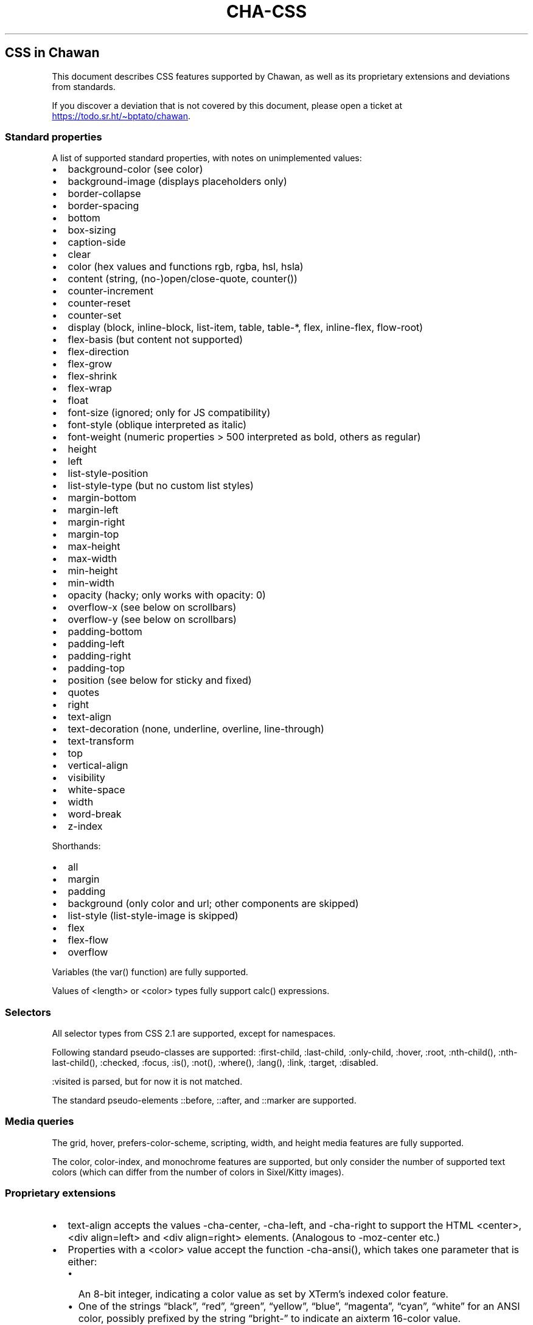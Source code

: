 .\" Automatically generated by Pandoc 3.7.0.1
.\"
.TH "CHA-CSS" "7"
.SH CSS in Chawan
This document describes CSS features supported by Chawan, as well as its
proprietary extensions and deviations from standards.
.PP
If you discover a deviation that is not covered by this document, please
open a ticket at \c
.UR https://todo.sr.ht/~bptato/chawan
.UE \c
\&.
.SS Standard properties
A list of supported standard properties, with notes on unimplemented
values:
.IP \(bu 2
background\-color (see color)
.IP \(bu 2
background\-image (displays placeholders only)
.IP \(bu 2
border\-collapse
.IP \(bu 2
border\-spacing
.IP \(bu 2
bottom
.IP \(bu 2
box\-sizing
.IP \(bu 2
caption\-side
.IP \(bu 2
clear
.IP \(bu 2
color (hex values and functions \f[CR]rgb\f[R], \f[CR]rgba\f[R],
\f[CR]hsl\f[R], \f[CR]hsla\f[R])
.IP \(bu 2
content (string, (no\-)open/close\-quote, counter())
.IP \(bu 2
counter\-increment
.IP \(bu 2
counter\-reset
.IP \(bu 2
counter\-set
.IP \(bu 2
display (\f[CR]block\f[R], \f[CR]inline\-block\f[R],
\f[CR]list\-item\f[R], \f[CR]table\f[R], \f[CR]table\-*\f[R],
\f[CR]flex\f[R], \f[CR]inline\-flex\f[R], \f[CR]flow\-root\f[R])
.IP \(bu 2
flex\-basis (but \f[CR]content\f[R] not supported)
.IP \(bu 2
flex\-direction
.IP \(bu 2
flex\-grow
.IP \(bu 2
flex\-shrink
.IP \(bu 2
flex\-wrap
.IP \(bu 2
float
.IP \(bu 2
font\-size (ignored; only for JS compatibility)
.IP \(bu 2
font\-style (\f[CR]oblique\f[R] interpreted as \f[CR]italic\f[R])
.IP \(bu 2
font\-weight (numeric properties > 500 interpreted as bold, others as
regular)
.IP \(bu 2
height
.IP \(bu 2
left
.IP \(bu 2
list\-style\-position
.IP \(bu 2
list\-style\-type (but no custom list styles)
.IP \(bu 2
margin\-bottom
.IP \(bu 2
margin\-left
.IP \(bu 2
margin\-right
.IP \(bu 2
margin\-top
.IP \(bu 2
max\-height
.IP \(bu 2
max\-width
.IP \(bu 2
min\-height
.IP \(bu 2
min\-width
.IP \(bu 2
opacity (hacky; only works with \f[CR]opacity: 0\f[R])
.IP \(bu 2
overflow\-x (see below on scrollbars)
.IP \(bu 2
overflow\-y (see below on scrollbars)
.IP \(bu 2
padding\-bottom
.IP \(bu 2
padding\-left
.IP \(bu 2
padding\-right
.IP \(bu 2
padding\-top
.IP \(bu 2
position (see below for \f[CR]sticky\f[R] and \f[CR]fixed\f[R])
.IP \(bu 2
quotes
.IP \(bu 2
right
.IP \(bu 2
text\-align
.IP \(bu 2
text\-decoration (\f[CR]none\f[R], \f[CR]underline\f[R],
\f[CR]overline\f[R], \f[CR]line\-through\f[R])
.IP \(bu 2
text\-transform
.IP \(bu 2
top
.IP \(bu 2
vertical\-align
.IP \(bu 2
visibility
.IP \(bu 2
white\-space
.IP \(bu 2
width
.IP \(bu 2
word\-break
.IP \(bu 2
z\-index
.PP
Shorthands:
.IP \(bu 2
all
.IP \(bu 2
margin
.IP \(bu 2
padding
.IP \(bu 2
background (only color and url; other components are skipped)
.IP \(bu 2
list\-style (list\-style\-image is skipped)
.IP \(bu 2
flex
.IP \(bu 2
flex\-flow
.IP \(bu 2
overflow
.PP
Variables (the \f[CR]var()\f[R] function) are fully supported.
.PP
Values of \f[CR]<length>\f[R] or \f[CR]<color>\f[R] types fully support
\f[CR]calc()\f[R] expressions.
.SS Selectors
All selector types from CSS 2.1 are supported, except for namespaces.
.PP
Following standard pseudo\-classes are supported:
\f[CR]:first\-child\f[R], \f[CR]:last\-child\f[R],
\f[CR]:only\-child\f[R], \f[CR]:hover\f[R], \f[CR]:root\f[R],
\f[CR]:nth\-child()\f[R], \f[CR]:nth\-last\-child()\f[R],
\f[CR]:checked\f[R], \f[CR]:focus\f[R], \f[CR]:is()\f[R],
\f[CR]:not()\f[R], \f[CR]:where()\f[R], \f[CR]:lang()\f[R],
\f[CR]:link\f[R], \f[CR]:target\f[R], \f[CR]:disabled\f[R].
.PP
\f[CR]:visited\f[R] is parsed, but for now it is not matched.
.PP
The standard pseudo\-elements \f[CR]::before\f[R], \f[CR]::after\f[R],
and \f[CR]::marker\f[R] are supported.
.SS Media queries
The \f[CR]grid\f[R], \f[CR]hover\f[R],
\f[CR]prefers\-color\-scheme\f[R], \f[CR]scripting\f[R],
\f[CR]width\f[R], and \f[CR]height\f[R] media features are fully
supported.
.PP
The \f[CR]color\f[R], \f[CR]color\-index\f[R], and \f[CR]monochrome\f[R]
features are supported, but only consider the number of supported text
colors (which can differ from the number of colors in Sixel/Kitty
images).
.SS Proprietary extensions
.IP \(bu 2
\f[CR]text\-align\f[R] accepts the values \f[CR]\-cha\-center\f[R],
\f[CR]\-cha\-left\f[R], and \f[CR]\-cha\-right\f[R] to support the HTML
\f[CR]<center>\f[R], \f[CR]<div align=left>\f[R] and
\f[CR]<div align=right>\f[R] elements.
(Analogous to \f[CR]\-moz\-center\f[R] etc.)
.IP \(bu 2
Properties with a \f[CR]<color>\f[R] value accept the function
\f[CR]\-cha\-ansi()\f[R], which takes one parameter that is either:
.RS 2
.IP \(bu 2
An 8\-bit integer, indicating a color value as set by XTerm\(cqs indexed
color feature.
.IP \(bu 2
One of the strings \(lqblack\(rq, \(lqred\(rq, \(lqgreen\(rq,
\(lqyellow\(rq, \(lqblue\(rq, \(lqmagenta\(rq, \(lqcyan\(rq,
\(lqwhite\(rq for an ANSI color, possibly prefixed by the string
\(lqbright\-\(rq to indicate an aixterm 16\-color value.
.PP
The actual palette in use is specified by the user/terminal.
.RE
.IP \(bu 2
\f[CR]text\-decoration\f[R] accepts the keyword
\f[CR]\-cha\-reverse\f[R], which sets the \f[I]reverse video\f[R]
parameter on the text.
(This is used by the UA style sheet to highlight text in
\f[CR]<code>\f[R] tags.)
.IP \(bu 2
\f[CR]text\-transform\f[R] accepts the keyword
\f[CR]\-cha\-half\-width\f[R], which has the opposite effect as
\f[CR]full\-width\f[R].
.RS 2
.PP
This can be used in user style sheets to compress distracting ruby text:
\f[CR]rt{text\-transform: \-cha\-half\-width}\f[R].
Characters without half\-width counterparts are left intact, except
hiragana is treated as katakana.
.RE
.IP \(bu 2
The \f[CR]\-cha\-colspan\f[R] and \f[CR]\-cha\-rowspan\f[R] properties
have the same effect as the \f[CR]colspan\f[R] and \f[CR]rowspan\f[R]
attributes on tables.
.IP \(bu 2
The \f[CR]:\-cha\-first\-node\f[R] and \f[CR]:\-cha\-last\-node\f[R]
pseudo\-classes apply to elements that have no preceding/subsequent
sibling node that is either an element node or a text node with
non\-whitespace contents.
(Modeled after \f[CR]:\-moz\-first\-node\f[R] and
\f[CR]:\-moz\-last\-node\f[R].)
.IP \(bu 2
If \f[CR]buffer.mark\-links\f[R] is set, the
\f[CR]::\-cha\-link\-marker\f[R] pseudo\-element will be generated on
all anchor elements.
.IP \(bu 2
The \f[CR]\-cha\-content\-type\f[R] media feature can be used to filter
documents for their content type.
For example, you can add
.RS 2
.PP
\f[CR]\(atmedia (\-cha\-content\-type: \(dqtext/markdown\(dq) { body { width: 80ch } }\f[R]
.PP
to your user style to set the body width of all markdown documents to 80
characters.
(The string is matched case\-insensitively.)
.RE
.SS Rendering quirks
These are willful violations of the standard, usually made to better fit
the display model inherent to projecting the web to a cell\-based
screen.
.SS User agent style sheet
The user agent style sheet is a combination of the styles suggested by
the HTML standard and a CSS port of w3m\(cqs rendering.
In general, faithfulness to w3m is preferred over the standard\(cqs
suggestions, unless w3m\(cqs rendering breaks on existing websites.
.PP
Link colors differ depending on the terminal\(cqs color scheme.
.SS Sizing and positioning
Layout is performed on a finite canvas of coordinates represented by a
32\-bit fixed\-point number with 6 bits of precision.
After layout, these positions are divided by the cell width and/or
height, with the fractional part truncated.
(This is subject to change.)
.PP
In case of Kitty images, the fractional part is preserved, and is used
as an in\-cell offset.
.PP
The lengths \f[CR]1em\f[R] and \f[CR]1ch\f[R] compute to the cell height
and cell width respectively.
.PP
In outer inline boxes (\f[CR]inline\-block\f[R],
\f[CR]inline\-flex\f[R]) and \f[CR]list\-item\f[R] boxes, margins and
padding that are smaller than one cell (on the respective axis) are
ignored.
This does not apply to blockified inline boxes.
.PP
When calculating clip boxes (\f[CR]overflow: hidden\f[R] or
\f[CR]clip\f[R]), the clip box\(cqs offset is floored, and its size is
ceiled to the nearest cell\(cqs boundaries.
This means that \(lqwidth: 1px; overflow: hidden\(rq will still display
the first character of a text box.
.SS Scroll bars
Chawan does not have scroll bars, as they would complicate on\-page
navigation and would not work in dump mode.
Instead, the \(lqoverflow\-x/y\(rq properties are handled as follows.
.IP "1." 3
If \f[CR]overflow\f[R] is \f[CR]auto\f[R] or \f[CR]scroll\f[R], and the
intrinsic minimum size of the box is greater than its specified size,
then the former overrides the latter.
.IP "2." 3
Content that spills out of a scroll container on the X axis is
displayed, while content that spills out of a scroll container on the Y
axis is clipped.
.SS \f[CR]position: fixed\f[R], \f[CR]position: sticky\f[R]
To keep the document model static, these do not change their position
based on the viewport\(cqs scroll status.
Instead:
.IP \(bu 2
\f[CR]position: sticky\f[R] is treated as \f[CR]position: static\f[R],
except it also behaves as an absolute position container.
.IP \(bu 2
\f[CR]position: fixed\f[R] is placed at the bottom of the document.
.PP
Right now, \f[CR]position: fixed\f[R] is always positioned at the bottom
of the root element\(cqs margin box.
This breaks on pages that overflow it (e.g.
by setting \f[CR]height: 100%\f[R] on the root element), so it will be
moved to the bottom of its overflow box in the future.
.SS Color correction
Some authors only specify one of the foreground or the background color,
assuming a black\-on\-white canvas.
The \f[CR]display.minimum\-contrast\f[R] option adjusts the foreground
color so that text remains readable even if the terminal background does
not match this expectation.
(The exact algorithm is unspecified and subject to change.)
.PP
This unfortunately breaks spoiler mechanisms that rely on \(lqblack on
black\(rq text not being visible.
The issue disappears when \f[CR]visibility: hidden\f[R] is applied to
the text as well.
.SS See also
\f[B]cha\f[R](1)
